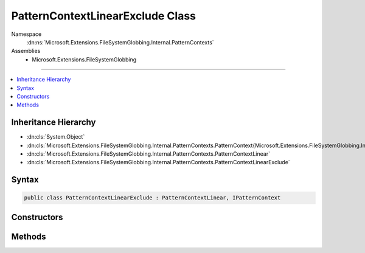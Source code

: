 

PatternContextLinearExclude Class
=================================





Namespace
    :dn:ns:`Microsoft.Extensions.FileSystemGlobbing.Internal.PatternContexts`
Assemblies
    * Microsoft.Extensions.FileSystemGlobbing

----

.. contents::
   :local:



Inheritance Hierarchy
---------------------


* :dn:cls:`System.Object`
* :dn:cls:`Microsoft.Extensions.FileSystemGlobbing.Internal.PatternContexts.PatternContext{Microsoft.Extensions.FileSystemGlobbing.Internal.PatternContexts.PatternContextLinear.FrameData}`
* :dn:cls:`Microsoft.Extensions.FileSystemGlobbing.Internal.PatternContexts.PatternContextLinear`
* :dn:cls:`Microsoft.Extensions.FileSystemGlobbing.Internal.PatternContexts.PatternContextLinearExclude`








Syntax
------

.. code-block:: csharp

    public class PatternContextLinearExclude : PatternContextLinear, IPatternContext








.. dn:class:: Microsoft.Extensions.FileSystemGlobbing.Internal.PatternContexts.PatternContextLinearExclude
    :hidden:

.. dn:class:: Microsoft.Extensions.FileSystemGlobbing.Internal.PatternContexts.PatternContextLinearExclude

Constructors
------------

.. dn:class:: Microsoft.Extensions.FileSystemGlobbing.Internal.PatternContexts.PatternContextLinearExclude
    :noindex:
    :hidden:

    
    .. dn:constructor:: Microsoft.Extensions.FileSystemGlobbing.Internal.PatternContexts.PatternContextLinearExclude.PatternContextLinearExclude(Microsoft.Extensions.FileSystemGlobbing.Internal.ILinearPattern)
    
        
    
        
        :type pattern: Microsoft.Extensions.FileSystemGlobbing.Internal.ILinearPattern
    
        
        .. code-block:: csharp
    
            public PatternContextLinearExclude(ILinearPattern pattern)
    

Methods
-------

.. dn:class:: Microsoft.Extensions.FileSystemGlobbing.Internal.PatternContexts.PatternContextLinearExclude
    :noindex:
    :hidden:

    
    .. dn:method:: Microsoft.Extensions.FileSystemGlobbing.Internal.PatternContexts.PatternContextLinearExclude.Test(Microsoft.Extensions.FileSystemGlobbing.Abstractions.DirectoryInfoBase)
    
        
    
        
        :type directory: Microsoft.Extensions.FileSystemGlobbing.Abstractions.DirectoryInfoBase
        :rtype: System.Boolean
    
        
        .. code-block:: csharp
    
            public override bool Test(DirectoryInfoBase directory)
    

